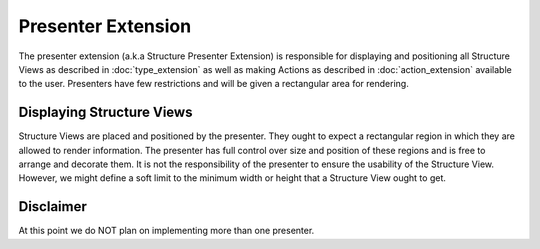 .. _presenter:
.. _definition_presenter:
.. _presenter_extension:

Presenter Extension
===================
The presenter extension (a.k.a Structure Presenter Extension) is responsible for displaying and positioning all Structure Views as described in :doc:`type_extension` as well as making Actions as described in :doc:`action_extension` available to the user. Presenters have few restrictions and will be given a rectangular area for rendering.

.. uml::

    @startsalt
    title Wireframe of a Graph Based Presenter

    {
        <color:Red>presenter extension E
        {S
            {+<color:Red>type extension A
                {+
                    key1    | value1
                    key2    | value2
                    key3    | ->
                }
            } | {
                .
                ---------
                .       I
                .       I
                .      V
            } | { .
                {+<color:Red>type extension C
                    {+
                        key1    | value1
                    }
                }
                .      ^
                .       I
            }
            . | {+<color:Red>type extension B
                {+
                    key1    | ->
                    key2    | ->
                }
                {* <&bolt> Actions
                    <&bolt> Actions | <color:Red>action extension D | <color:Red>action extension E
                }
            } | {
                .       I
                ---------
                .       I
                .       I
                .      V
            } 
            . | . | {+<color:Red>type extension C
                {+
                    key1    | value1
                    key2    | value2
                    key3    | value3
                    key4    | value4
                    key5    | value5
                }
            }
        }
    }
    @endsalt

.. uml::

    @startsalt
    title Wireframe of a Column Based Presenter
    {
        <color:Red>presenter extension E
        {S
            {+<color:Red>type extension A
                {+
                    key1    | value1
                    key2    | value2
                    <b>key3 | <selected>
                }
            } | {+<color:Red>type extension B
                {+
                    key1    | value1
                    <b>key2 | <selected>
                }
                {* <&bolt> Actions
                    <&bolt> Actions | <color:Red>action extension C | <color:Red>action extension D
                }
            } | {+<color:Red>type extension C
                {+
                    key1    | value1
                    key2    | value2
                    key3    | value3
                    key4    | value4
                    key5    | value5
                }
            }
        }
    }
    @endsalt


Displaying Structure Views
""""""""""""""""""""""""""
Structure Views are placed and positioned by the presenter. They ought to expect a rectangular region in which they are allowed to render information. The presenter has full control over size and position of these regions and is free to arrange and decorate them. It is not the responsibility of the presenter to ensure the usability of the Structure View. However, we might define a soft limit to the minimum width or height that a Structure View ought to get.

Disclaimer
""""""""""
At this point we do NOT plan on implementing more than one presenter.